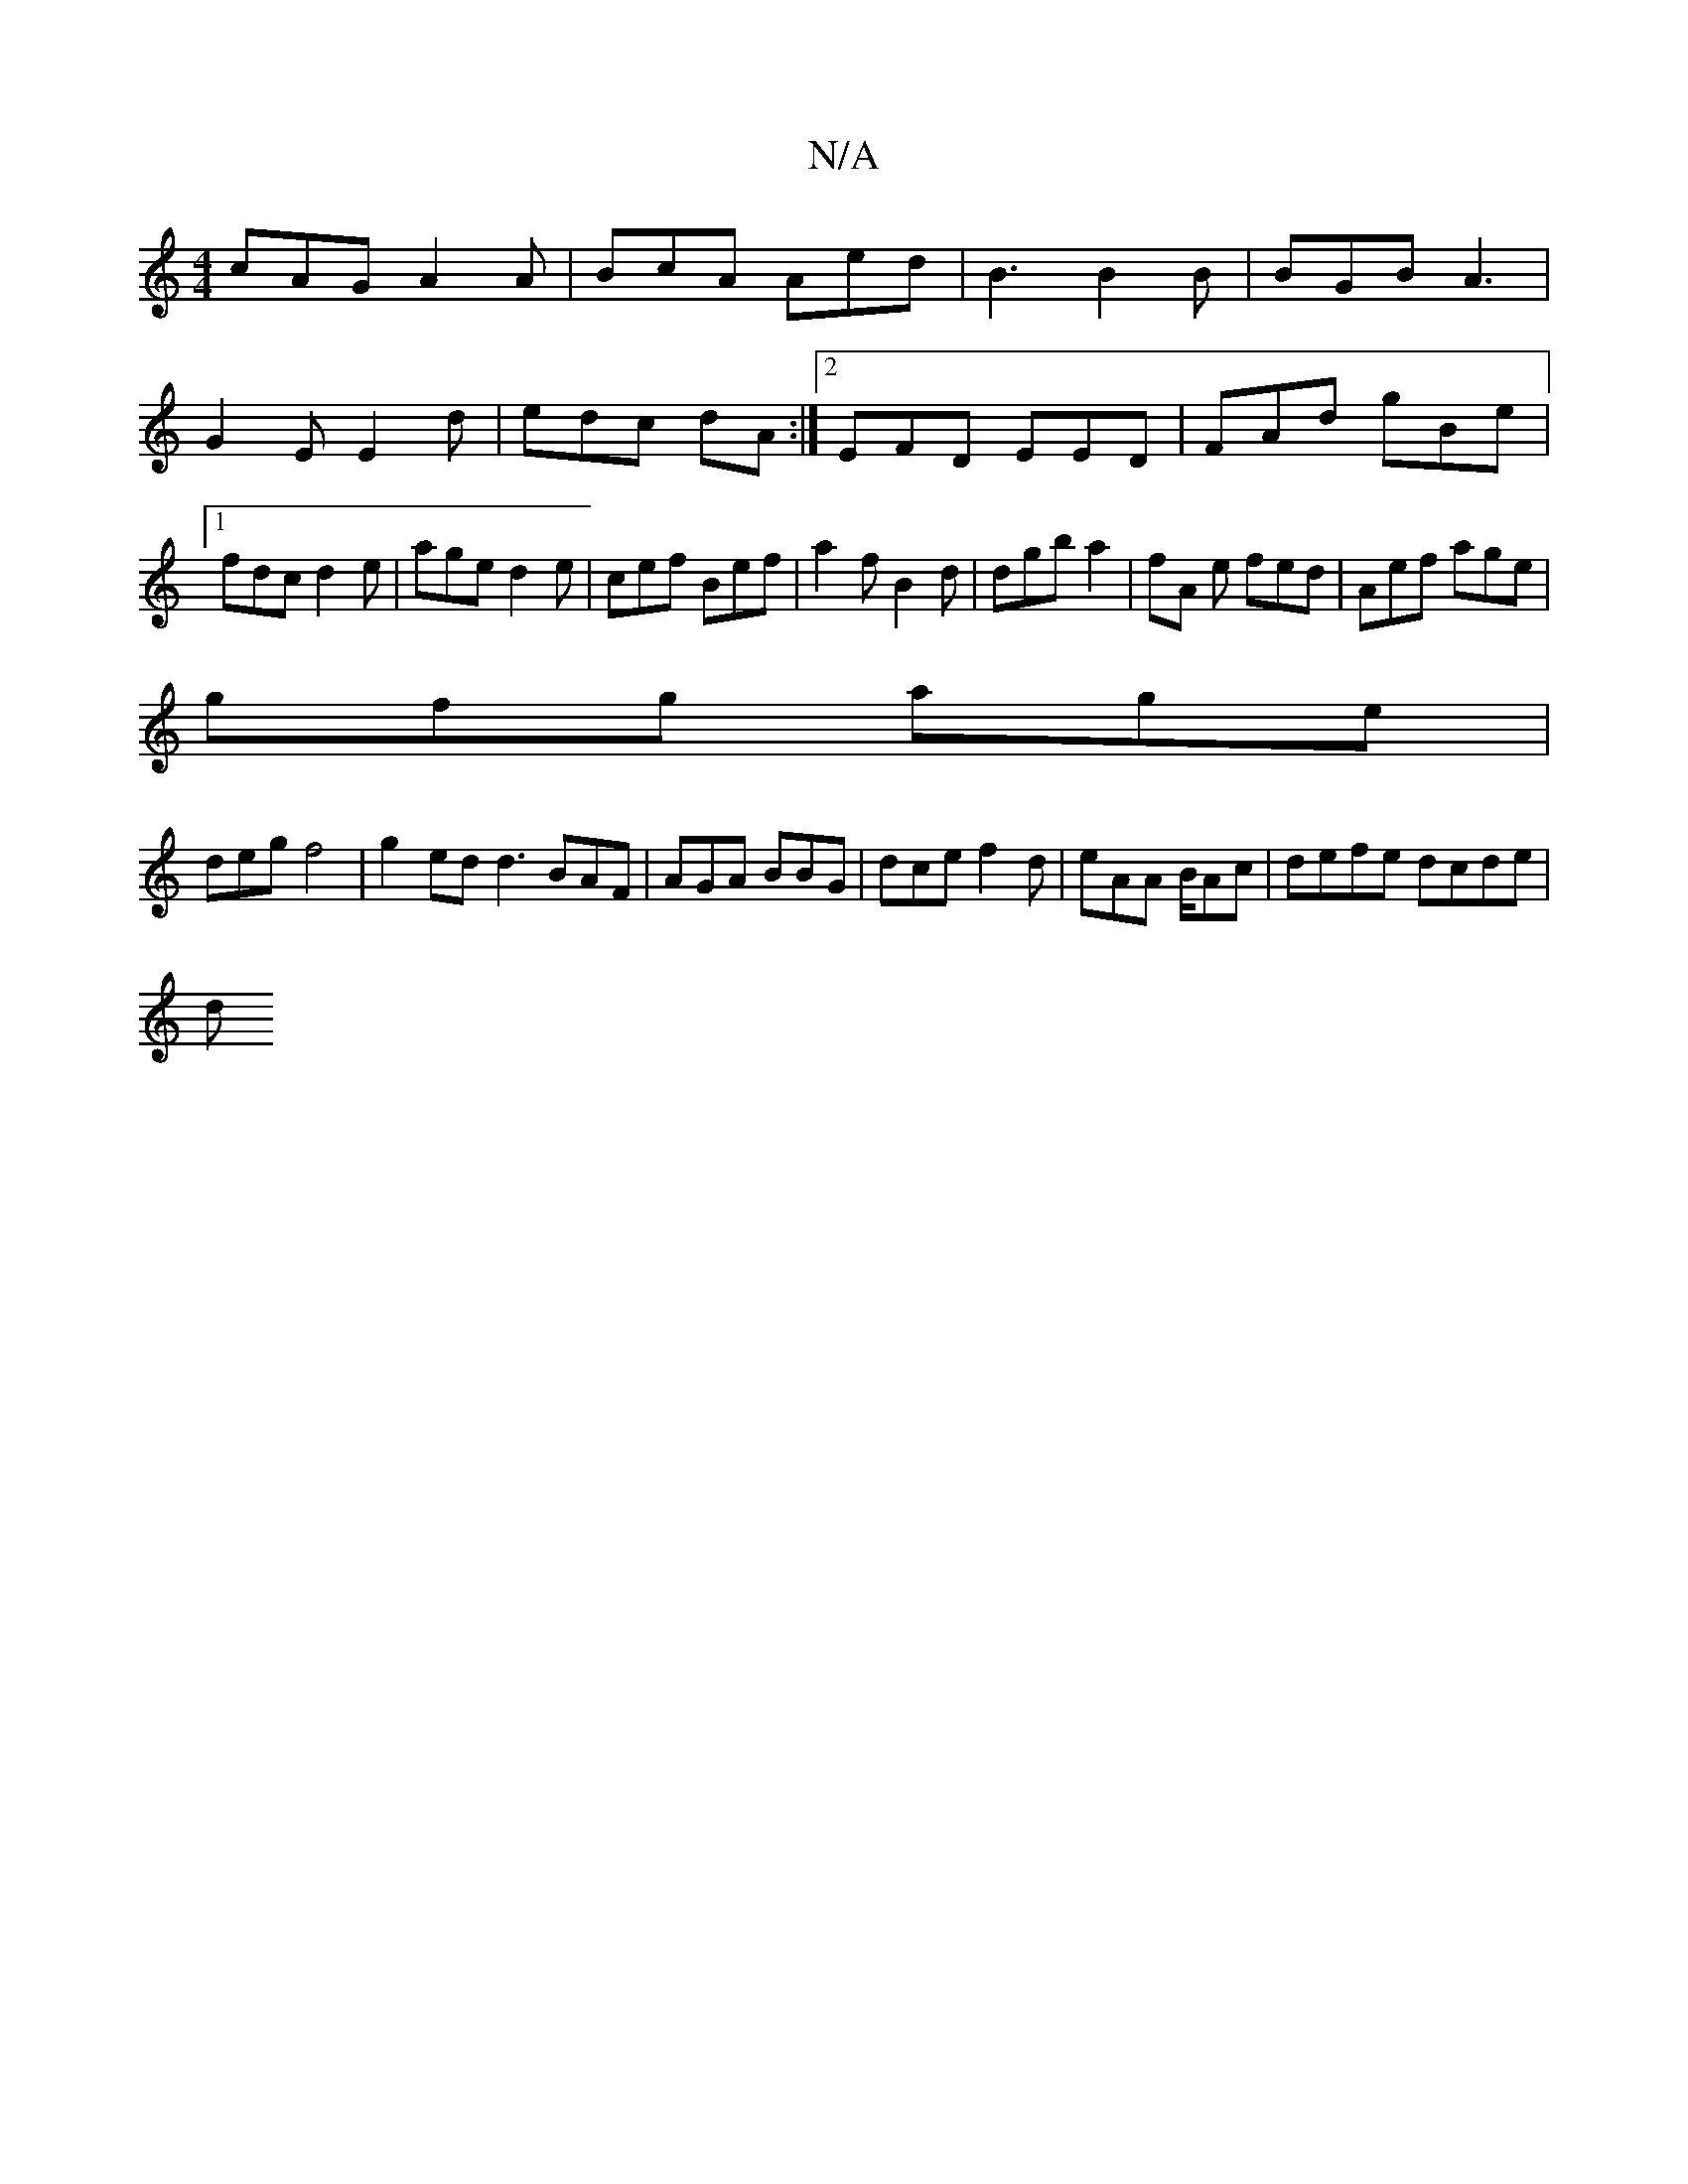 X:1
T:N/A
M:4/4
R:N/A
K:Cmajor
cAG A2A|BcA Aed|B3 B2B|BGB A3|G2E E2d|edc dA:|2 EFD EED | FAd gBe|1 fdc d2e|age d2e|cef Bef|a2 f B2 d | dgb a2 | fA e fed|Aef age|
gfg age|
deg f4 | g2ed d3 BAF|AGA BBG|dce f2d|eAA B/Ac | defe dcde|
d